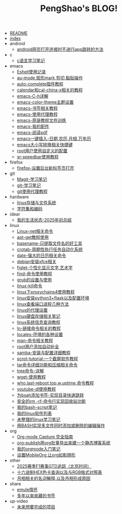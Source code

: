 #+TITLE: PengShao's BLOG!

- [[file:README.org][README]]
- [[file:index.org][index]]
- android
  - [[file:android/don't-to-app.org][android网页打开连接时不进行app跳转的方法]]
- c
  - [[file:c/c-learn.org][c语言学习笔记]]
- emacs
  - [[file:emacs/eshell.org][Eshell使用记录]]
  - [[file:emacs/cua-mode.org][au-mode,矩形mark,剪切,黏贴操作]]
  - [[file:emacs/auto-complete.org][auto-complete插件教程]]
  - [[file:emacs/emacs-calendar.org][calendar和cal-china-x相关的教程]]
  - [[file:emacs/emacs-help.org][emacs-C-h详解]]
  - [[file:emacs/color-theme.org][emacs-color-theme主题设置]]
  - [[file:emacs/emacs-bookmark.org][emacs-书签相关教程]]
  - [[file:emacs/emacs-proxy.org][emacs-使用代理教程]]
  - [[file:emacs/emacs-tutorial.org][emacs-原装教程文件训练]]
  - [[file:emacs/emacs-init.org][emacs-我的配件]]
  - [[file:emacs/emacs-pdf.org][emacs-阅读pdf]]
  - [[file:emacs/emacs-weather.org][emacs一键插入-日期,农历,月相,万年历]]
  - [[file:emacs/emacs-letter-upper-lower.org][emacs大小写转换相关快捷键]]
  - [[file:emacs/root-configuration.org][root用户使用自定义的配置]]
  - [[file:emacs/sr-speedbar.org][sr-speedbar使用教程]]
- firefox
  - [[file:firefox/firefox-tabs.org][firefox-设置后台新标签页打开]]
- git
  - [[file:git/magit.org][Magit-学习笔记]]
  - [[file:git/git-learn.org][git-学习笔记]]
  - [[file:git/git-proxy.org][git使用代理教程]]
- hardware
  - [[file:hardware/storage.org][linux存储与文件系统]]
  - [[file:hardware/character-set.org][字符集和编码]]
- idear
  - [[file:idear/life.org][我的生活状态-2025年初总结]]
- linux
  - [[file:linux/linux-network.org][Linux-net相关命令]]
  - [[file:linux/apt-get-tutorial.org][apt-get教程使用]]
  - [[file:linux/basename.org][basename-只提取文件名的好工具]]
  - [[file:linux/crontab.org][crotab-周期性执行任务自动化系统]]
  - [[file:linux/date-calendar.org][date-强大的日历相关命令]]
  - [[file:linux/install-xfce.org][debian安装xfce相关]]
  - [[file:linux/figlet.org][figlet-个性化显示文字,艺术字]]
  - [[file:linux/find-tutorial.org][find-命令使用教程]]
  - [[file:linux/grub.org][grub的设置与使用]]
  - [[file:linux/kill.org][linux-kill命令]]
  - [[file:linux/proxychains4.org][linux下proxychains4使用教程]]
  - [[file:linux/python3_flask.org][linux安装python3+flask以及配置环境]]
  - [[file:linux/port.org][linux查看端口进程几种方法]]
  - [[file:linux/linux-proxy.org][linux的代理设置]]
  - [[file:linux/hard-disk-drive.org][linux硬盘存储相关笔记]]
  - [[file:linux/systeminfo.org][linux系统信息查询教程]]
  - [[file:linux/ln.org][ln-链接命令相关的教程]]
  - [[file:linux/locales-setting.org][locales-环境的各种设置]]
  - [[file:linux/man.org][man-命令相关教程]]
  - [[file:linux/root-completion.org][root用户添加自动补全]]
  - [[file:linux/samba.org][samba-安装与配置详细教程]]
  - [[file:linux/scrot.org][scrot-tutorial:一个截屏软件教程]]
  - [[file:linux/tar.org][tar命令详细功能和压缩相关命令]]
  - [[file:linux/tree.org][tree命令-详解]]
  - [[file:linux/wget.org][wget-使用教程]]
  - [[file:linux/who-last-top-w-uptime.org][who,last-reboot,top,w,uptime,命令教程]]
  - [[file:linux/youtube-dl.org][youtube-dl使用教程]]
  - [[file:linux/bash-marks.org][为bsah添加书签-实现目录快速跳转]]
  - [[file:linux/saferm.org][安全的rm -rf-命令行实现回收站功能]]
  - [[file:linux/script-tutorial.org][我的bash-script笔记]]
  - [[file:linux/after-install-debian.org][我的linux软件列表]]
  - [[file:linux/linux-common-command.org][未整理的linux学习笔记]]
  - [[file:linux/multi-file-editing.org][用BASH实现多文件同时添加或删除的编辑操作]]
- org
  - [[file:org/capture.org][Org-mode Capture 完全指南]]
  - [[file:org/org-publish.org][org-publish用org批量导出来建一个静态博客系统]]
  - [[file:org/org-learn.org][我的orgmode入门笔记]]
  - [[file:org/org-mobile.org][设置MobileOrg,让org如影随形]]
- other
  - [[file:other/2025-f1-calendar.org][2025赛季F1赛事GTD追踪（北京时间）]]
  - [[file:other/hex-color.org][十六进制HEX色卡查询以及与RGB格式对照表]]
  - [[file:other/moon-phase.org][月相相关的名词解释,以及月相形成原因]]
- share
  - [[file:share/emule-life.org][emule情怀]]
  - [[file:share/mybookmarks.org][多年以来收藏的书签]]
- up-video
  - [[file:up-video/my-idear.org][未来想要完成的项目]]